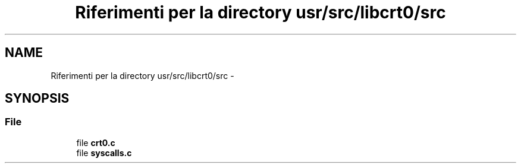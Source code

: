 .TH "Riferimenti per la directory usr/src/libcrt0/src" 3 "Dom 9 Nov 2014" "Version 0.1" "aPlus" \" -*- nroff -*-
.ad l
.nh
.SH NAME
Riferimenti per la directory usr/src/libcrt0/src \- 
.SH SYNOPSIS
.br
.PP
.SS "File"

.in +1c
.ti -1c
.RI "file \fBcrt0\&.c\fP"
.br
.ti -1c
.RI "file \fBsyscalls\&.c\fP"
.br
.in -1c
